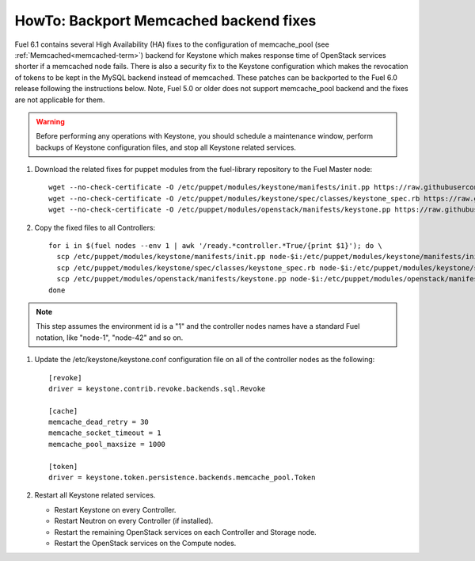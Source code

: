 .. index:: HowTo: Backport Memcached backend fixes

.. _backport-memcached-fixes-op:

HowTo: Backport Memcached backend fixes
=======================================

Fuel 6.1 contains several High Availability (HA) fixes to the configuration of
memcache_pool (see :ref:`Memcached<memcached-term>`)
backend for Keystone which makes response time of OpenStack
services shorter if a memcached node fails.
There is also a security fix to the Keystone configuration
which makes the revocation of tokens to be kept in the MySQL
backend instead of memcached.
These patches can be backported to the Fuel 6.0 release
following the instructions below. Note, Fuel 5.0 or older
does not support memcache_pool backend and
the fixes are not applicable for them.

.. warning:: Before performing any operations with Keystone,
   you should schedule a maintenance window,
   perform backups of Keystone configuration files,
   and stop all Keystone related services.

#. Download the related fixes for puppet modules from the fuel-library repository
   to the Fuel Master node:
   ::

       wget --no-check-certificate -O /etc/puppet/modules/keystone/manifests/init.pp https://raw.githubusercontent.com/stackforge/fuel-library/stable/6.0/deployment/puppet/keystone/manifests/init.pp
       wget --no-check-certificate -O /etc/puppet/modules/keystone/spec/classes/keystone_spec.rb https://raw.githubusercontent.com/stackforge/fuel-library/stable/6.0/deployment/puppet/keystone/spec/classes/keystone_spec.rb
       wget --no-check-certificate -O /etc/puppet/modules/openstack/manifests/keystone.pp https://raw.githubusercontent.com/stackforge/fuel-library/stable/6.0/deployment/puppet/deployment/puppet/openstack/manifests/keystone.pp

#. Copy the fixed files to all Controllers:
   ::

       for i in $(fuel nodes --env 1 | awk '/ready.*controller.*True/{print $1}'); do \
         scp /etc/puppet/modules/keystone/manifests/init.pp node-$i:/etc/puppet/modules/keystone/manifests/init.pp;\
         scp /etc/puppet/modules/keystone/spec/classes/keystone_spec.rb node-$i:/etc/puppet/modules/keystone/spec/classes/keystone_spec.rb;\
         scp /etc/puppet/modules/openstack/manifests/keystone.pp node-$i:/etc/puppet/modules/openstack/manifests/keystone.pp;\
       done

.. note:: This step assumes the environment id is a "1" and the
   controller nodes names have a standard Fuel notation,
   like "node-1", "node-42" and so on.

#. Update the /etc/keystone/keystone.conf configuration file on
   all of the controller nodes as the following:
   ::

       [revoke]
       driver = keystone.contrib.revoke.backends.sql.Revoke

       [cache]
       memcache_dead_retry = 30
       memcache_socket_timeout = 1
       memcache_pool_maxsize = 1000

       [token]
       driver = keystone.token.persistence.backends.memcache_pool.Token

#. Restart all Keystone related services.

   - Restart Keystone on every Controller.
   - Restart Neutron on every Controller (if installed).
   - Restart the remaining OpenStack services
     on each Controller and Storage node.
   - Restart the OpenStack services on the Compute nodes.
